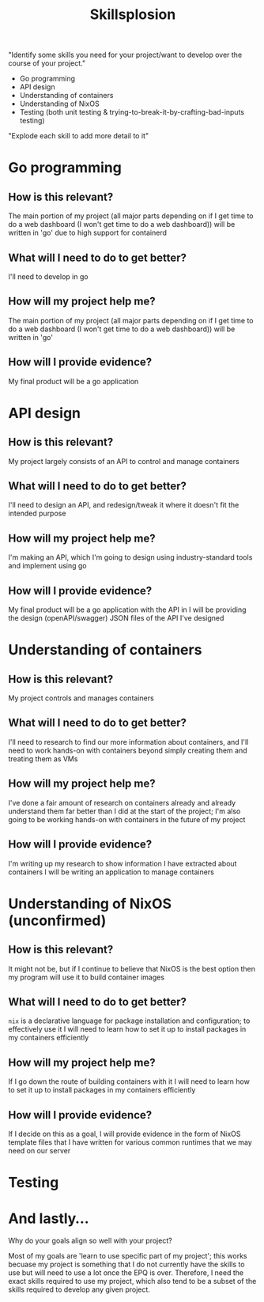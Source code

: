 :PROPERTIES:
:ID:       af7d5308-49fa-4ed5-b9d7-630ffb44121b
:END:
#+title: Skillsplosion
"Identify some skills you need for your project/want to develop over the course of your project."

- Go programming
- API design
- Understanding of containers
- Understanding of NixOS
- Testing (both unit testing & trying-to-break-it-by-crafting-bad-inputs testing)

"Explode each skill to add more detail to it"

* Go programming
** How is this relevant?
The main portion of my project (all major parts depending on if I get time to do a web dashboard (I won't get time to do a web dashboard)) will be written in 'go' due to high support for containerd
** What will I need to do to get better?
I'll need to develop in go
** How will my project help me?
The main portion of my project (all major parts depending on if I get time to do a web dashboard (I won't get time to do a web dashboard)) will be written in 'go'
** How will I provide evidence?
My final product will be a go application
* API design
** How is this relevant?
My project largely consists of an API to control and manage containers
** What will I need to do to get better?
I'll need to design an API, and redesign/tweak it where it doesn't fit the intended purpose
** How will my project help me?
I'm making an API, which I'm going to design using industry-standard tools and implement using go
** How will I provide evidence?
My final product will be a go application with the API in
I will be providing the design (openAPI/swagger) JSON files of the API I've designed
* Understanding of containers
** How is this relevant?
My project controls and manages containers
** What will I need to do to get better?
I'll need to research to find our more information about containers, and I'll need to work hands-on with containers beyond simply creating them and treating them as VMs
** How will my project help me?
I've done a fair amount of research on containers already and already understand them far better than I did at the start of the project; I'm also going to be working hands-on with containers in the future of my project
** How will I provide evidence?
I'm writing up my research to show information I have extracted about containers
I will be writing an application to manage containers
* Understanding of NixOS (unconfirmed)
** How is this relevant?
It might not be, but if I continue to believe that NixOS is the best option then my program will use it to build container images
** What will I need to do to get better?
=nix= is a declarative language for package installation and configuration; to effectively use it I will need to learn how to set it up to install packages in my containers efficiently
** How will my project help me?
If I go down the route of building containers with it I will need to learn how to set it up to install packages in my containers efficiently
** How will I provide evidence?
If I decide on this as a goal, I will provide evidence in the form of NixOS template files that I have written for various common runtimes that we may need on our server
* Testing


* And lastly...
Why do your goals align so well with your project?

Most of my goals are 'learn to use specific part of my project'; this works becuase my project is something that I do not currently have the skills to use but will need to use a lot once the EPQ is over. Therefore, I need the exact skills required to use my project, which also tend to be a subset of the skills required to develop any given project.
